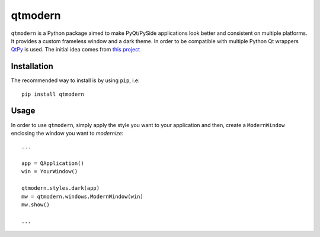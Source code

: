========
qtmodern
========

.. image:: https://img.shields.io/pypi/v/qtmodern.svg
    :target: https://pypi.python.org/pypi/qtmodern
    :alt: PyPI Version

``qtmodern`` is a Python package aimed to make PyQt/PySide applications look
better and consistent on multiple platforms. It provides a custom frameless
window and a dark theme. In order to be compatible with multiple Python Qt
wrappers `QtPy <https://github.com/spyder-ide/qtpy>`_ is used. The initial idea
comes from `this project <https://github.com/Jorgen-VikingGod/Qt-Frameless-Window-DarkStyle>`_

.. image:: https://github.com/gmarull/qtmodern/blob/master/examples/mainwindow.png
    :alt: Example
    :width: 50 %
    :align: center

Installation
------------

The recommended way to install is by using ``pip``, i.e::

    pip install qtmodern

Usage
-----

In order to use ``qtmodern``, simply apply the style you want to your
application and then, create a ``ModernWindow`` enclosing the window you want to
*modernize*::

    ...

    app = QApplication()
    win = YourWindow()

    qtmodern.styles.dark(app)
    mw = qtmodern.windows.ModernWindow(win)
    mw.show()

    ...


